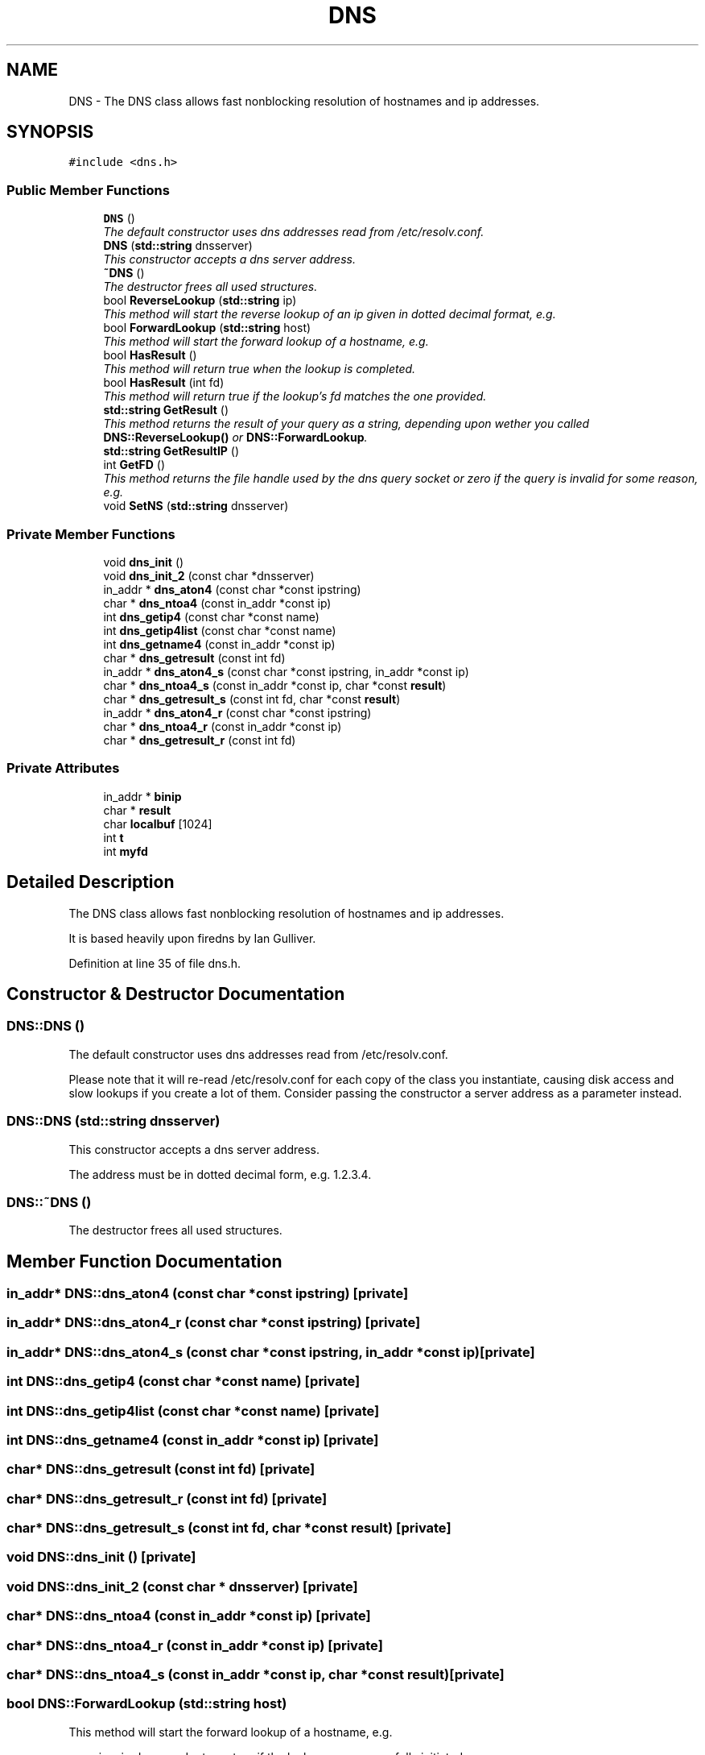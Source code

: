 .TH "DNS" 3 "12 Dec 2005" "Version 1.0Betareleases" "InspIRCd" \" -*- nroff -*-
.ad l
.nh
.SH NAME
DNS \- The DNS class allows fast nonblocking resolution of hostnames and ip addresses.  

.PP
.SH SYNOPSIS
.br
.PP
\fC#include <dns.h>\fP
.PP
.SS "Public Member Functions"

.in +1c
.ti -1c
.RI "\fBDNS\fP ()"
.br
.RI "\fIThe default constructor uses dns addresses read from /etc/resolv.conf. \fP"
.ti -1c
.RI "\fBDNS\fP (\fBstd::string\fP dnsserver)"
.br
.RI "\fIThis constructor accepts a dns server address. \fP"
.ti -1c
.RI "\fB~DNS\fP ()"
.br
.RI "\fIThe destructor frees all used structures. \fP"
.ti -1c
.RI "bool \fBReverseLookup\fP (\fBstd::string\fP ip)"
.br
.RI "\fIThis method will start the reverse lookup of an ip given in dotted decimal format, e.g. \fP"
.ti -1c
.RI "bool \fBForwardLookup\fP (\fBstd::string\fP host)"
.br
.RI "\fIThis method will start the forward lookup of a hostname, e.g. \fP"
.ti -1c
.RI "bool \fBHasResult\fP ()"
.br
.RI "\fIThis method will return true when the lookup is completed. \fP"
.ti -1c
.RI "bool \fBHasResult\fP (int fd)"
.br
.RI "\fIThis method will return true if the lookup's fd matches the one provided. \fP"
.ti -1c
.RI "\fBstd::string\fP \fBGetResult\fP ()"
.br
.RI "\fIThis method returns the result of your query as a string, depending upon wether you called \fBDNS::ReverseLookup()\fP or \fBDNS::ForwardLookup\fP. \fP"
.ti -1c
.RI "\fBstd::string\fP \fBGetResultIP\fP ()"
.br
.ti -1c
.RI "int \fBGetFD\fP ()"
.br
.RI "\fIThis method returns the file handle used by the dns query socket or zero if the query is invalid for some reason, e.g. \fP"
.ti -1c
.RI "void \fBSetNS\fP (\fBstd::string\fP dnsserver)"
.br
.in -1c
.SS "Private Member Functions"

.in +1c
.ti -1c
.RI "void \fBdns_init\fP ()"
.br
.ti -1c
.RI "void \fBdns_init_2\fP (const char *dnsserver)"
.br
.ti -1c
.RI "in_addr * \fBdns_aton4\fP (const char *const ipstring)"
.br
.ti -1c
.RI "char * \fBdns_ntoa4\fP (const in_addr *const ip)"
.br
.ti -1c
.RI "int \fBdns_getip4\fP (const char *const name)"
.br
.ti -1c
.RI "int \fBdns_getip4list\fP (const char *const name)"
.br
.ti -1c
.RI "int \fBdns_getname4\fP (const in_addr *const ip)"
.br
.ti -1c
.RI "char * \fBdns_getresult\fP (const int fd)"
.br
.ti -1c
.RI "in_addr * \fBdns_aton4_s\fP (const char *const ipstring, in_addr *const ip)"
.br
.ti -1c
.RI "char * \fBdns_ntoa4_s\fP (const in_addr *const ip, char *const \fBresult\fP)"
.br
.ti -1c
.RI "char * \fBdns_getresult_s\fP (const int fd, char *const \fBresult\fP)"
.br
.ti -1c
.RI "in_addr * \fBdns_aton4_r\fP (const char *const ipstring)"
.br
.ti -1c
.RI "char * \fBdns_ntoa4_r\fP (const in_addr *const ip)"
.br
.ti -1c
.RI "char * \fBdns_getresult_r\fP (const int fd)"
.br
.in -1c
.SS "Private Attributes"

.in +1c
.ti -1c
.RI "in_addr * \fBbinip\fP"
.br
.ti -1c
.RI "char * \fBresult\fP"
.br
.ti -1c
.RI "char \fBlocalbuf\fP [1024]"
.br
.ti -1c
.RI "int \fBt\fP"
.br
.ti -1c
.RI "int \fBmyfd\fP"
.br
.in -1c
.SH "Detailed Description"
.PP 
The DNS class allows fast nonblocking resolution of hostnames and ip addresses. 

It is based heavily upon firedns by Ian Gulliver.
.PP
Definition at line 35 of file dns.h.
.SH "Constructor & Destructor Documentation"
.PP 
.SS "DNS::DNS ()"
.PP
The default constructor uses dns addresses read from /etc/resolv.conf. 
.PP
Please note that it will re-read /etc/resolv.conf for each copy of the class you instantiate, causing disk access and slow lookups if you create a lot of them. Consider passing the constructor a server address as a parameter instead.
.SS "DNS::DNS (\fBstd::string\fP dnsserver)"
.PP
This constructor accepts a dns server address. 
.PP
The address must be in dotted decimal form, e.g. 1.2.3.4.
.SS "DNS::~DNS ()"
.PP
The destructor frees all used structures. 
.PP
.SH "Member Function Documentation"
.PP 
.SS "in_addr* DNS::dns_aton4 (const char *const  ipstring)\fC [private]\fP"
.PP
.SS "in_addr* DNS::dns_aton4_r (const char *const  ipstring)\fC [private]\fP"
.PP
.SS "in_addr* DNS::dns_aton4_s (const char *const  ipstring, in_addr *const  ip)\fC [private]\fP"
.PP
.SS "int DNS::dns_getip4 (const char *const  name)\fC [private]\fP"
.PP
.SS "int DNS::dns_getip4list (const char *const  name)\fC [private]\fP"
.PP
.SS "int DNS::dns_getname4 (const in_addr *const  ip)\fC [private]\fP"
.PP
.SS "char* DNS::dns_getresult (const int fd)\fC [private]\fP"
.PP
.SS "char* DNS::dns_getresult_r (const int fd)\fC [private]\fP"
.PP
.SS "char* DNS::dns_getresult_s (const int fd, char *const  result)\fC [private]\fP"
.PP
.SS "void DNS::dns_init ()\fC [private]\fP"
.PP
.SS "void DNS::dns_init_2 (const char * dnsserver)\fC [private]\fP"
.PP
.SS "char* DNS::dns_ntoa4 (const in_addr *const  ip)\fC [private]\fP"
.PP
.SS "char* DNS::dns_ntoa4_r (const in_addr *const  ip)\fC [private]\fP"
.PP
.SS "char* DNS::dns_ntoa4_s (const in_addr *const  ip, char *const  result)\fC [private]\fP"
.PP
.SS "bool DNS::ForwardLookup (\fBstd::string\fP host)"
.PP
This method will start the forward lookup of a hostname, e.g. 
.PP
www.inspircd.org, and returns true if the lookup was successfully initiated.
.SS "int DNS::GetFD ()"
.PP
This method returns the file handle used by the dns query socket or zero if the query is invalid for some reason, e.g. 
.PP
the dns server not responding.
.SS "\fBstd::string\fP DNS::GetResult ()"
.PP
This method returns the result of your query as a string, depending upon wether you called \fBDNS::ReverseLookup()\fP or \fBDNS::ForwardLookup\fP. 
.PP
.SS "\fBstd::string\fP DNS::GetResultIP ()"
.PP
.SS "bool DNS::HasResult (int fd)"
.PP
This method will return true if the lookup's fd matches the one provided. 
.PP
.SS "bool DNS::HasResult ()"
.PP
This method will return true when the lookup is completed. 
.PP
It uses poll internally to determine the status of the socket.
.SS "bool DNS::ReverseLookup (\fBstd::string\fP ip)"
.PP
This method will start the reverse lookup of an ip given in dotted decimal format, e.g. 
.PP
1.2.3.4, and returns true if the lookup was successfully initiated.
.SS "void DNS::SetNS (\fBstd::string\fP dnsserver)"
.PP
.SH "Member Data Documentation"
.PP 
.SS "in_addr* \fBDNS::binip\fP\fC [private]\fP"
.PP
Definition at line 38 of file dns.h.
.SS "char \fBDNS::localbuf\fP[1024]\fC [private]\fP"
.PP
Definition at line 40 of file dns.h.
.SS "int \fBDNS::myfd\fP\fC [private]\fP"
.PP
Definition at line 43 of file dns.h.
.SS "char* \fBDNS::result\fP\fC [private]\fP"
.PP
Definition at line 39 of file dns.h.
.SS "int \fBDNS::t\fP\fC [private]\fP"
.PP
Definition at line 41 of file dns.h.

.SH "Author"
.PP 
Generated automatically by Doxygen for InspIRCd from the source code.
